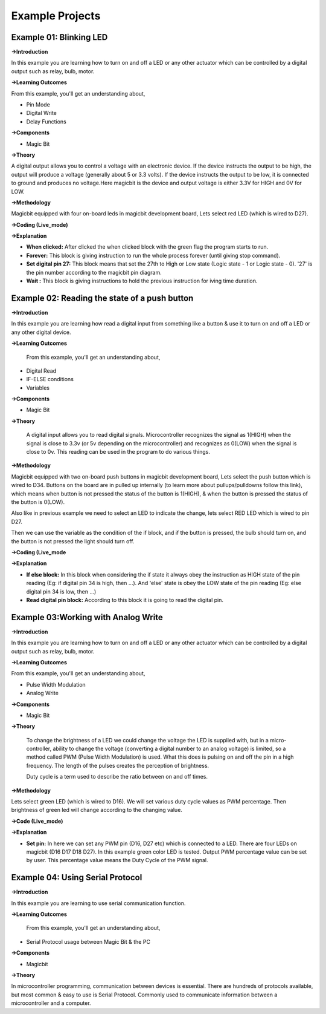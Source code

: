 *********************
**Example Projects**
*********************

Example 01: Blinking LED
=========================

**->Introduction**

In this example you are learning how to turn on and off a LED or any other actuator which can be controlled by a digital output such as relay, bulb, motor.


**->Learning Outcomes**

From this example, you'll get an understanding about,

- Pin Mode

- Digital Write

- Delay Functions

**->Components**

- Magic Bit

**->Theory**

A digital output allows you to control a voltage with an electronic device. If the device instructs the output to be high, the output will produce a voltage (generally about 5 or 3.3 volts). If the device instructs the output to be low, it is connected to ground and produces no voltage.Here magicbit is the device and output voltage is either 3.3V for HIGH and 0V for LOW.

**->Methodology**

Magicbit equipped with four on-board leds in magicbit development board, Lets select red LED (which is wired to D27).

.. image:: https://github.com/HarshaWeerasinghe/MagicBit-with-mBlock/blob/master/Example_Resources/Blinking_LED/image4.png?raw=true

**->Coding (Live_mode)**

.. image:: https://github.com/HarshaWeerasinghe/MagicBit-with-mBlock/blob/master/Example_Resources/Blinking_LED/blink_led_new.png?raw=true

**->Explanation**

- **When clicked:** After clicked the when clicked block with the green flag the program starts to run.
- **Forever:** This block is giving instruction to run the whole process forever (until giving stop command).
- **Set digital pin 27:** This block means that set the 27th to High or Low state (Logic state - 1 or Logic state - 0). '27' is the pin number according to the magicbit pin diagram. 
- **Wait :** This block is giving instructions to hold the previous instruction for iving time duration.

Example 02: Reading the state of a push button
===============================================

**->Introduction**

In this example you are learning how read a digital input from something like a button & use it to turn on and off a LED or any other digital device.

**->Learning Outcomes**

 From this example, you'll get an understanding about,

-  Digital Read
-  IF-ELSE conditions
-  Variables

**->Components**

- Magic Bit

**->Theory**

 A digital input allows you to read digital signals. Microcontroller recognizes the signal as 1(HIGH) when the signal is close to 3.3v (or 5v depending on the microcontroller) and recognizes as 0(LOW) when the signal is close to 0v. This reading can be used in the program to do various things. 

**->Methodology**

Magicbit equipped with two on-board push buttons in magicbit development board, Lets select the push button which is wired to D34. Buttons on the board are in pulled up internally (to learn more about pullups/pulldowns follow this link), which means when button is not pressed the status of the button is 1(HIGH), & when the button is pressed the status of the button is 0(LOW).

.. image:: https://github.com/HarshaWeerasinghe/MagicBit-with-mBlock/blob/master/Example_Resources/Blinking_LED/Pushbutton.png?raw=true

Also like in previous example we need to select an LED to indicate the change, lets select RED LED which is wired to pin D27.



Then we can use the variable as the condition of the if block, and if the button is pressed, the bulb should turn on, and the button is not pressed the light should turn off.

**->Coding (Live_mode**

.. image:: https://github.com/HarshaWeerasinghe/MagicBit-with-mBlock/blob/master/Example_Resources/Blinking_LED/Pushbutton_code.png?raw=true

**->Explanation**

- **If else block:** In this block when considering the if state it always obey the instruction as HIGH state of the pin reading (Eg: if digital pin 34 is high, then ...). And 'else' state is obey the LOW state of the pin reading (Eg: else digital pin 34 is low, then ...)

- **Read digital pin block:** According to this block it is going to read the digital pin.

Example 03:Working with Analog Write
=====================================

**->Introduction**

In this example you are learning how to turn on and off a LED or any other actuator which can be controlled by a digital output such as relay, bulb, motor.

**->Learning Outcomes**

From this example, you'll get an understanding about,

-  Pulse Width Modulation
-  Analog Write

**->Components**

- Magic Bit

**->Theory**

 To change the brightness of a LED we could change the voltage the LED is supplied with, but in a micro-controller, ability to change the voltage (converting a digital number to an analog voltage) is limited, so a method called PWM (Pulse Width Modulation) is used. What this does is pulsing on and off the pin in a high frequency. The length of the pulses creates the perception of brightness. 

 Duty cycle is a term used to describe the ratio between on and off times.


.. image:: https://github.com/HarshaWeerasinghe/MagicBit-with-mBlock/blob/master/Example_Resources/Blinking_LED/dutyCycle.png?raw=true


**->Methodology**

Lets select green LED (which is wired to D16). We will set various duty cycle values as PWM percentage. Then brightness of green led will change according to the changing value.

**->Code (Live_mode)**

.. image:: https://github.com/HarshaWeerasinghe/MagicBit-with-mBlock/blob/master/Example_Resources/Blinking_LED/pwm_led.png?raw=true

**->Explanation**

- **Set pin:** In here we can set any PWM pin (D16, D27 etc) which is connected to a LED. There are four LEDs on magicbit (D16 D17 D18 D27). In this example green color LED is tested. Output PWM percentage value can be set by user. This percentage value means the Duty Cycle of the PWM signal.

Example 04: Using Serial Protocol
==================================

**->Introduction**

In this example you are learning to use serial communication function.

**->Learning Outcomes**

 From this example, you'll get an understanding about,

-  Serial Protocol usage between Magic Bit & the PC

**->Components**

- Magicbit

**->Theory**

In microcontroller programming, communication between devices is essential. There are hundreds of protocols available, but most common & easy to use is Serial Protocol. Commonly used to communicate information between a microcontroller and a computer.


